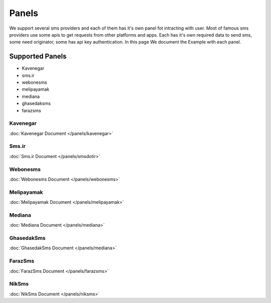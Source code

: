 Panels
======
We support several sms providers and each of them has it's own panel fot intracting with user.
Most of famous sms providers use some apis to get requests from other platforms and apps.
Each has it's own required data to send sms, some need originator, some has api key authentication.
In this page We document the Example with each panel.

Supported Panels
****************

* Kavenegar
* sms.ir
* webonesms
* melipayamak
* mediana
* ghasedaksms
* farazsms


Kavenegar
---------
:doc:`Kavenegar Document </panels/kavenegar>`

Sms.ir
------
:doc:`Sms.ir Document </panels/smsdotir>`

Webonesms
---------
:doc:`Webonesms Document </panels/webonesms>`

Melipayamak
-----------
:doc:`Melipayamak Document </panels/melipayamak>`

Mediana
-------
:doc:`Mediana Document </panels/mediana>`

GhasedakSms
-----------
:doc:`GhasedakSms Document </panels/mediana>`

FarazSms
--------
:doc:`FarazSms Document </panels/farazsms>`

NikSms
------
:doc:`NikSms Document </panels/niksms>`